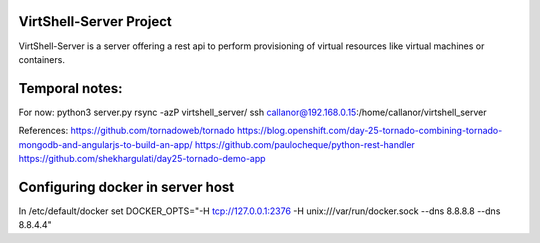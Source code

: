 VirtShell-Server Project
========================

VirtShell-Server is a server offering a rest api to perform provisioning of 
virtual resources like virtual machines or containers.

Temporal notes:
==============
For now: python3 server.py 
rsync -azP virtshell_server/ ssh callanor@192.168.0.15:/home/callanor/virtshell_server

References:
https://github.com/tornadoweb/tornado
https://blog.openshift.com/day-25-tornado-combining-tornado-mongodb-and-angularjs-to-build-an-app/
https://github.com/paulocheque/python-rest-handler
https://github.com/shekhargulati/day25-tornado-demo-app


Configuring docker in server host
=================================
In /etc/default/docker set DOCKER_OPTS="-H tcp://127.0.0.1:2376 -H unix:///var/run/docker.sock --dns 8.8.8.8 --dns 8.8.4.4"
